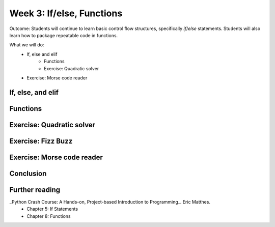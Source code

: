Week 3: If/else, Functions
==========================
Outcome: Students will continue to learn basic control flow structures, specifically `if`/`else` statements. Students will also learn how to package repeatable code in functions.

.. Instructor notes
.. Message: Functions are really powerful when it comes to solving problems. Not different from copy-pasting code, but ease of use! Remember that code is to make things faster and easier! Writing good code makes you a lot more effective than writing bad code! 

What we will do: 
    * If, else and elif
	* Functions
	* Exercise: Quadratic solver
    * Exercise: Morse code reader
    .. * (Adv Exercise: Morse code writer)

If, else, and elif
------------------
.. Instructor notes: 
.. Estimated time: 20 mins
.. Section objective: Introduce students to the concepts of if, else and elif
.. [ ] In-class exercise: Nested ifs

Functions
---------
.. Instructor notes: 
.. Estimated time: 20 mins
.. Section objective: 

Exercise: Quadratic solver
--------------------------
.. Instructor notes: 
.. Estimated time: 20 mins
.. Section objective: 
.. [ ] Instructor solution on solving quadratic eqn. Takes a, b, c and outputs roots. Gotta try because not sure how the system deals w/ imaginary roots! 

Exercise: Fizz Buzz
-------------------

Exercise: Morse code reader
-------------------------------
.. Instructor notes: 
.. Estimated time: 30 mins
.. Section objective: 
.. [ ] Instructor solution for taking in alphabets and translating them into Morse code. String samples can only contain alphabets and spaces. 
.. [ ] Instructor solution needed to check that the morse code reader from above works!! 
.. Write next few emails for the course in Morse code (???) 

Conclusion
----------
.. Instructor notes
.. Estimated time: <5 mins
.. Section objective: Recap and re-emphasize message
.. [ ] Recap and re-emphasize message of the day

Further reading
---------------
_Python Crash Course: A Hands-on, Project-based Introduction to Programming_. Eric Matthes. 
    * Chapter 5: If Statements
    * Chapter 8: Functions

